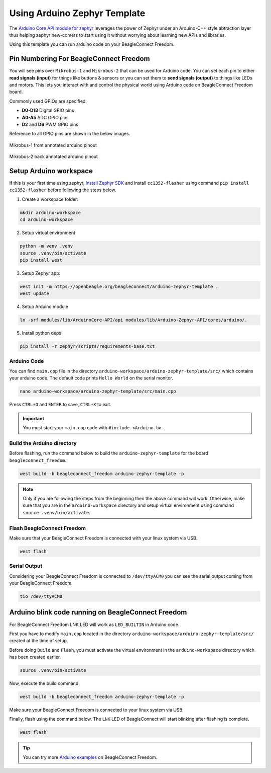 .. _beagleconnect-freedom-using-arduino-zephyr-template:

Using Arduino Zephyr Template 
##############################

The `Arduino Core API module for zephyr <https://github.com/zephyrproject-rtos/gsoc-2022-arduino-core>`_ leverages the power of Zephyr under an
Arduino-C++ style abtraction layer thus helping zephyr new-comers to start using
it without worrying about learning new APIs and libraries.

Using this template you can run arduino code on your BeagleConnect Freedom.

Pin Numbering For BeagleConnect Freedom
***************************************

You will see pins over ``Mikrobus-1`` and ``Mikrobus-2`` that can be used for Arduino code.
You can set each pin to either **read signals (input)** for things like buttons &
sensors or you can set them to **send signals (output)** to things like LEDs and motors. This lets you
interact with and control the physical world using Arduino code on BeagleConnect
Freedom board. 

Commonly used GPIOs are specified:

- **D0-D18** Digital GPIO pins
- **A0-A5** ADC GPIO pins
- **D2** and **D6** PWM GPIO pins

Reference to all GPIO pins are shown in the below images.

.. figure:: ./images/BeagleConnectFreedom-Front-Annotated-Arduino-Pinout.png
    :align: center
    :alt: BeagleConnect Freedom MB1 pinout
    
    Mikrobus-1 front annotated arduino pinout

.. figure:: ./images/BeagleConnectFreedom-Back-Annotated-Arduino-Pinout.png
    :align: center
    :alt: BeagleConnect Freedom MB2 pinout
    
    Mikrobus-2 back annotated arduino pinout

Setup Arduino workspace
***********************

If this is your first time using zephyr, `Install Zephyr SDK <https://docs.zephyrproject.org/latest/develop/getting_started/index.html#install-the-zephyr-sdk>`_  and install ``cc1352-flasher`` 
using command ``pip install cc1352-flasher`` before following the steps below.

1. Create a workspace folder:

.. code:: shell-session

    mkdir arduino-workspace
    cd arduino-workspace

2. Setup virtual environment

.. code:: shell-session

    python -m venv .venv
    source .venv/bin/activate
    pip install west

3. Setup Zephyr app:

.. code:: shell-session
    
    west init -m https://openbeagle.org/beagleconnect/arduino-zephyr-template .
    west update

4. Setup Arduino module

.. code:: shell-session
    
    ln -srf modules/lib/ArduinoCore-API/api modules/lib/Arduino-Zephyr-API/cores/arduino/.

5. Install python deps

.. code:: shell-session

    pip install -r zephyr/scripts/requirements-base.txt

Arduino Code
============

You can find ``main.cpp`` file in the directory ``arduino-workspace/arduino-zephyr-template/src/``
which contains your arduino code. The default code prints ``Hello World`` on the serial monitor. 

.. code:: shell-session

    nano arduino-workspace/arduino-zephyr-template/src/main.cpp

.. code-block:: shell-session
    :caption: main.cpp

    #include <Arduino.h>

    void setup() {
        Serial.begin(115200);
    }

    void loop() {
        Serial.println("Hello World");
        delay(5000);
    }

Press ``CTRL+O`` and ``ENTER`` to save, ``CTRL+X`` to exit.

.. important::
    
    You must start your ``main.cpp`` code with ``#include <Arduino.h>``.

Build the Arduino directory
===========================

Before flashing, run the command below to build the ``arduino-zephyr-template`` for the board 
``beagleconnect_freedom``.

.. code:: shell-session

    west build -b beagleconnect_freedom arduino-zephyr-template -p

.. note:: 

    Only if you are following the steps from the beginning then the above command will work. 
    Otherwise, make sure that you are in the ``arduino-workspace`` directory and setup
    virtual environment using command ``source .venv/bin/activate``.

Flash BeagleConnect Freedom
============================

Make sure that your BeagleConnect Freedom is connected with your linux system
via USB.

.. code:: shell-session

    west flash

Serial Output
=============

Considering your BeagleConnect Freedom is connected to ``/dev/ttyACM0`` you can see the serial output coming from your BeagleConnect Freedom.

.. code:: shell-session

    tio /dev/ttyACM0

Arduino blink code running on BeagleConnect Freedom
***************************************************

For BeagleConnect Freedom LNK LED will work as ``LED_BUILTIN`` in Arduino code.

First you have to modify ``main.cpp`` located in the directory  ``arduino-workspace/arduino-zephyr-template/src/``
created at the time of setup. 

.. code-block:: shell-session
    :caption: main.cpp

    #include <Arduino.h>
    
    void setup() {
    // initialize digital pin LED_BUILTIN as an output.
    pinMode(LED_BUILTIN, OUTPUT);
    }

    // the loop function runs over and over again forever
    void loop() {
    digitalWrite(LED_BUILTIN, HIGH);  // turn the LED on (HIGH is the voltage level)
    delay(1000);                      // wait for a second
    digitalWrite(LED_BUILTIN, LOW);   // turn the LED off by making the voltage LOW
    delay(1000);                      // wait for a second
    }

Before doing ``Build`` and ``Flash``, you must activate the virtual environment in the ``arduino-workspace`` directory which has been created earlier.

.. code:: shell-session

    source .venv/bin/activate

Now, execute the build command.

.. code:: shell-session

    west build -b beagleconnect_freedom arduino-zephyr-template -p

Make sure your BeagleConnect Freedom is connected to your linux system via USB.

Finally, flash using the command below. The ``LNK`` LED of BeagleConnect will start blinking after flashing
is complete.

.. code:: shell-session

    west flash

.. tip::

    You can try more `Arduino examples <https://docs.arduino.cc/built-in-examples/>`_ on BeagleConnect Freedom.
